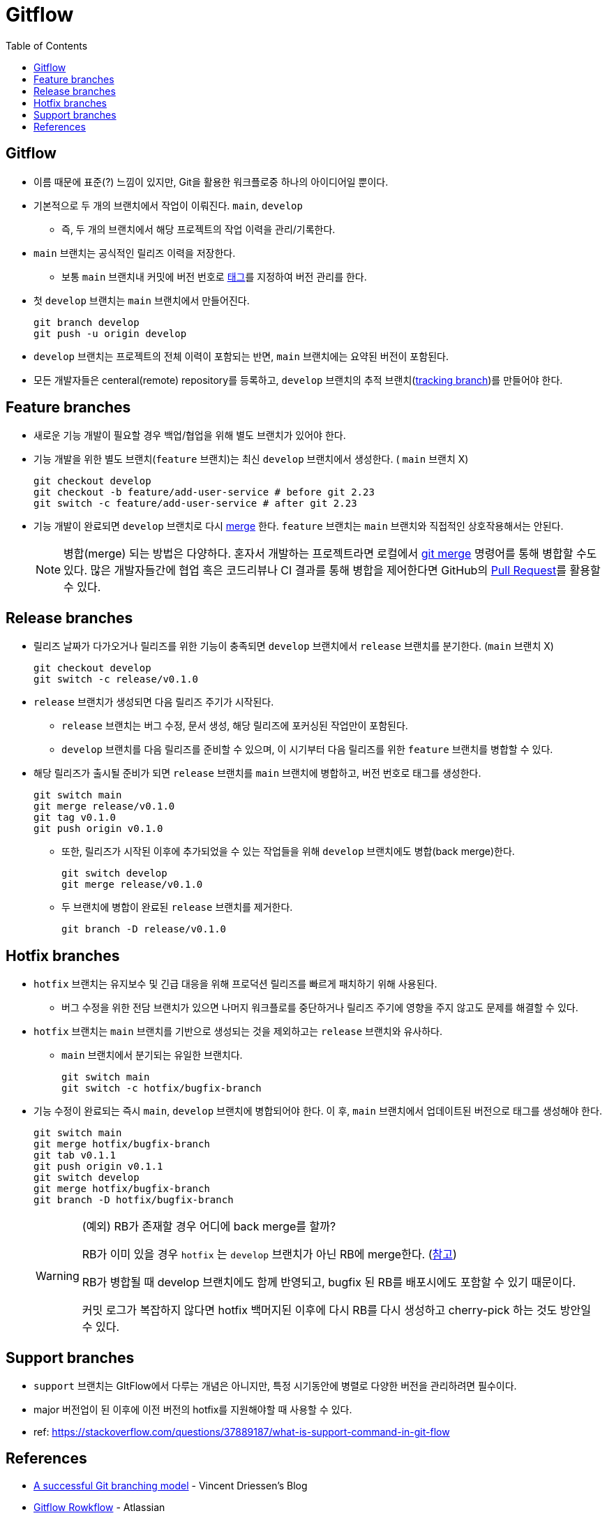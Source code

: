 = Gitflow
:toc:

== Gitflow

* 이름 때문에 표준(?) 느낌이 있지만, Git을 활용한 워크플로중 하나의 아이디어일 뿐이다.
* 기본적으로 두 개의 브랜치에서 작업이 이뤄진다. `main`, `develop`
** 즉, 두 개의 브랜치에서 해당 프로젝트의 작업 이력을 관리/기록한다.
* `main` 브랜치는 공식적인 릴리즈 이력을 저장한다.
** 보통 `main` 브랜치내 커밋에 버전 번호로 https://git-scm.com/book/ko/v2/Git%EC%9D%98-%EA%B8%B0%EC%B4%88-%ED%83%9C%EA%B7%B8[태그]를 지정하여 버전 관리를 한다.
* 첫 `develop` 브랜치는 `main` 브랜치에서 만들어진다.
+
[source, bash]
----
git branch develop
git push -u origin develop
----
* `develop` 브랜치는 프로젝트의 전체 이력이 포함되는 반면, `main` 브랜치에는 요약된 버전이 포함된다.
* 모든 개발자들은 centeral(remote) repository를 등록하고, `develop` 브랜치의 추적 브랜치(https://git-scm.com/book/en/v2/Git-Branching-Remote-Branches[tracking branch])를 만들어야 한다.

== Feature branches

* 새로운 기능 개발이 필요할 경우 백업/협업을 위해 별도 브랜치가 있어야 한다.
* 기능 개발을 위한 별도 브랜치(`feature` 브랜치)는 최신 `develop` 브랜치에서 생성한다. ( `main` 브랜치 X)
+
[source, bash]
----
git checkout develop
git checkout -b feature/add-user-service # before git 2.23
git switch -c feature/add-user-service # after git 2.23
----   
* 기능 개발이 완료되면 `develop` 브랜치로 다시 https://git-scm.com/book/ko/v2/Git-%EB%B8%8C%EB%9E%9C%EC%B9%98-%EB%B8%8C%EB%9E%9C%EC%B9%98%EC%99%80-Merge-%EC%9D%98-%EA%B8%B0%EC%B4%88[merge] 한다. `feature` 브랜치는 `main` 브랜치와 직접적인 상호작용해서는 안된다.
+
[NOTE]
====
병합(merge) 되는 방법은 다양하다. 혼자서 개발하는 프로젝트라면 로컬에서 https://git-scm.com/book/ko/v2/Git-%EB%B8%8C%EB%9E%9C%EC%B9%98-%EB%B8%8C%EB%9E%9C%EC%B9%98%EC%99%80-Merge-%EC%9D%98-%EA%B8%B0%EC%B4%88[git merge] 명령어를 통해 병합할 수도 있다.
많은 개발자들간에 협업 혹은 코드리뷰나 CI 결과를 통해 병합을 제어한다면 GitHub의 https://docs.github.com/en/pull-requests/collaborating-with-pull-requests/proposing-changes-to-your-work-with-pull-requests/about-pull-requests[Pull Request]를 활용할 수 있다.
====

== Release branches

* 릴리즈 날짜가 다가오거나 릴리즈를 위한 기능이 충족되면 `develop` 브랜치에서 `release` 브랜치를 분기한다. (`main` 브랜치 X)
+
[source, bash]
----
git checkout develop
git switch -c release/v0.1.0
----
* `release` 브랜치가 생성되면 다음 릴리즈 주기가 시작된다.
** `release` 브랜치는 버그 수정, 문서 생성, 해당 릴리즈에 포커싱된 작업만이 포함된다.
** `develop` 브랜치를 다음 릴리즈를 준비할 수 있으며, 이 시기부터 다음 릴리즈를 위한 `feature` 브랜치를 병합할 수 있다.
* 해당 릴리즈가 출시될 준비가 되면 `release` 브랜치를 `main` 브랜치에 병합하고, 버전 번호로 태그를 생성한다.
+
[source, bash]
----
git switch main
git merge release/v0.1.0
git tag v0.1.0
git push origin v0.1.0
----
** 또한, 릴리즈가 시작된 이후에 추가되었을 수 있는 작업들을 위해 `develop` 브랜치에도 병합(back merge)한다.
+
[source, bash]
----
git switch develop
git merge release/v0.1.0
----    
** 두 브랜치에 병합이 완료된 `release` 브랜치를 제거한다.
+
[source, bash]
----
git branch -D release/v0.1.0
----

== Hotfix branches

* `hotfix` 브랜치는 유지보수 및 긴급 대응을 위해 프로덕션 릴리즈를 빠르게 패치하기 위해 사용된다.
** 버그 수정을 위한 전담 브랜치가 있으면 나머지 워크플로를 중단하거나 릴리즈 주기에 영향을 주지 않고도 문제를 해결할 수 있다.
* `hotfix` 브랜치는 `main` 브랜치를 기반으로 생성되는 것을 제외하고는 `release` 브랜치와 유사하다.
** `main` 브랜치에서 분기되는 유일한 브랜치다.
+
[source, bash]
----
git switch main
git switch -c hotfix/bugfix-branch
----
* 기능 수정이 완료되는 즉시 `main`, `develop` 브랜치에 병합되어야 한다. 이 후, `main` 브랜치에서 업데이트된 버전으로 태그를 생성해야 한다.
+
[source, bash]
----
git switch main
git merge hotfix/bugfix-branch
git tab v0.1.1
git push origin v0.1.1
git switch develop
git merge hotfix/bugfix-branch
git branch -D hotfix/bugfix-branch
----
+
[WARNING]
.(예외) RB가 존재할 경우 어디에 back merge를 할까?
====
RB가 이미 있을 경우 `hotfix` 는 `develop` 브랜치가 아닌 RB에 merge한다. (https://community.atlassian.com/t5/Sourcetree-questions/Gitflow-hotfix-backmerge-into-release-when-release-exists/qaq-p/711966#M20073[참고])

RB가 병합될 때 develop 브랜치에도 함께 반영되고, bugfix 된 RB를 배포시에도 포함할 수 있기 때문이다.

커밋 로그가 복잡하지 않다면 hotfix 백머지된 이후에 다시 RB를 다시 생성하고 cherry-pick 하는 것도 방안일 수 있다.
====

== Support branches

* `support` 브랜치는 GItFlow에서 다루는 개념은 아니지만, 특정 시기동안에 병렬로 다양한 버전을 관리하려면 필수이다.
* major 버전업이 된 이후에 이전 버전의 hotfix를 지원해야할 때 사용할 수 있다.
* ref: https://stackoverflow.com/questions/37889187/what-is-support-command-in-git-flow

== References

* https://nvie.com/posts/a-successful-git-branching-model/[A successful Git branching model] - Vincent Driessen’s Blog
* https://www.atlassian.com/git/tutorials/comparing-workflows/gitflow-workflow[Gitflow Rowkflow] - Atlassian
* https://cloud.google.com/architecture/devops/devops-tech-trunk-based-development?hl=ko[trunk-based development]
